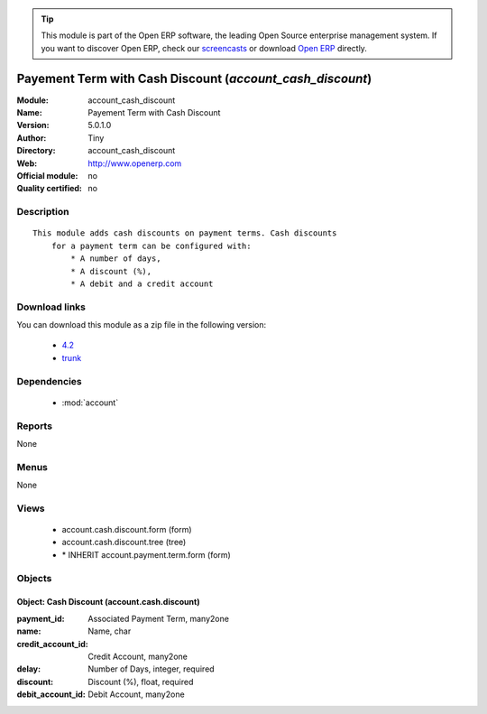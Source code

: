 
.. module:: account_cash_discount
    :synopsis: Payement Term with Cash Discount 
    :noindex:
.. 

.. raw:: html

      <br />
    <link rel="stylesheet" href="../_static/hide_objects_in_sidebar.css" type="text/css" />

.. tip:: This module is part of the Open ERP software, the leading Open Source 
  enterprise management system. If you want to discover Open ERP, check our 
  `screencasts <href="http://openerp.tv>`_ or download 
  `Open ERP <href="http://openerp.com>`_ directly.

.. raw:: html

    <div class="js-kit-rating" title="" permalink="" standalone="yes" path="/account_cash_discount"></div>
    <script src="http://js-kit.com/ratings.js"></script>

Payement Term with Cash Discount (*account_cash_discount*)
==========================================================
:Module: account_cash_discount
:Name: Payement Term with Cash Discount
:Version: 5.0.1.0
:Author: Tiny
:Directory: account_cash_discount
:Web: http://www.openerp.com
:Official module: no
:Quality certified: no

Description
-----------

::

  This module adds cash discounts on payment terms. Cash discounts
      for a payment term can be configured with:
          * A number of days,
          * A discount (%),
          * A debit and a credit account

Download links
--------------

You can download this module as a zip file in the following version:

  * `4.2 </download/modules/4.2/account_cash_discount.zip>`_
  * `trunk </download/modules/trunk/account_cash_discount.zip>`_


Dependencies
------------

 * :mod:`account`

Reports
-------

None


Menus
-------


None


Views
-----

 * account.cash.discount.form (form)
 * account.cash.discount.tree (tree)
 * \* INHERIT account.payment.term.form (form)


Objects
-------

Object: Cash Discount (account.cash.discount)
#############################################



:payment_id: Associated Payment Term, many2one





:name: Name, char





:credit_account_id: Credit Account, many2one





:delay: Number of Days, integer, required





:discount: Discount (%), float, required





:debit_account_id: Debit Account, many2one


